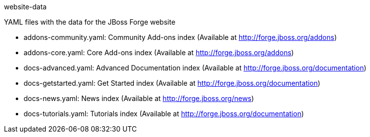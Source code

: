 website-data
================

YAML files with the data for the JBoss Forge website
 	
* addons-community.yaml: Community Add-ons index (Available at http://forge.jboss.org/addons)
* addons-core.yaml: Core Add-ons index (Available at http://forge.jboss.org/addons)	
* docs-advanced.yaml: Advanced Documentation index (Available at http://forge.jboss.org/documentation)
* docs-getstarted.yaml: Get Started index (Available at http://forge.jboss.org/documentation)
* docs-news.yaml: News index (Available at http://forge.jboss.org/news)
* docs-tutorials.yaml: Tutorials index (Available at http://forge.jboss.org/documentation)
